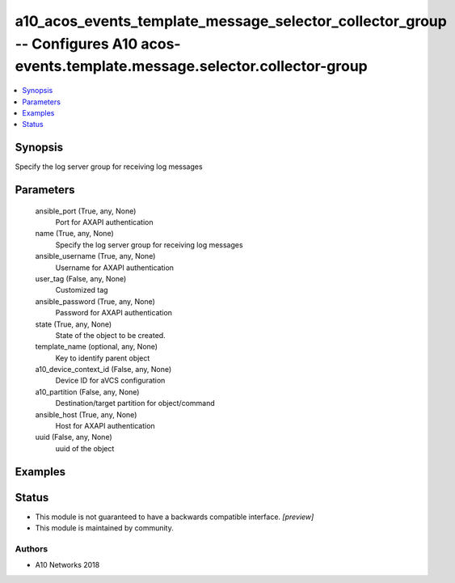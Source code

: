 .. _a10_acos_events_template_message_selector_collector_group_module:


a10_acos_events_template_message_selector_collector_group -- Configures A10 acos-events.template.message.selector.collector-group
=================================================================================================================================

.. contents::
   :local:
   :depth: 1


Synopsis
--------

Specify the log server group for receiving log messages






Parameters
----------

  ansible_port (True, any, None)
    Port for AXAPI authentication


  name (True, any, None)
    Specify the log server group for receiving log messages


  ansible_username (True, any, None)
    Username for AXAPI authentication


  user_tag (False, any, None)
    Customized tag


  ansible_password (True, any, None)
    Password for AXAPI authentication


  state (True, any, None)
    State of the object to be created.


  template_name (optional, any, None)
    Key to identify parent object


  a10_device_context_id (False, any, None)
    Device ID for aVCS configuration


  a10_partition (False, any, None)
    Destination/target partition for object/command


  ansible_host (True, any, None)
    Host for AXAPI authentication


  uuid (False, any, None)
    uuid of the object









Examples
--------

.. code-block:: yaml+jinja

    





Status
------




- This module is not guaranteed to have a backwards compatible interface. *[preview]*


- This module is maintained by community.



Authors
~~~~~~~

- A10 Networks 2018


